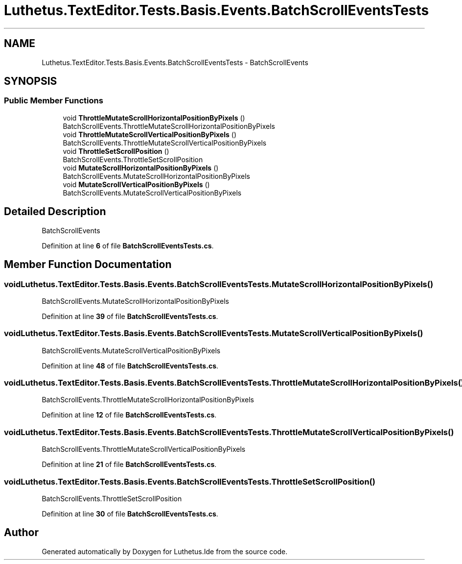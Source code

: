 .TH "Luthetus.TextEditor.Tests.Basis.Events.BatchScrollEventsTests" 3 "Version 1.0.0" "Luthetus.Ide" \" -*- nroff -*-
.ad l
.nh
.SH NAME
Luthetus.TextEditor.Tests.Basis.Events.BatchScrollEventsTests \- BatchScrollEvents  

.SH SYNOPSIS
.br
.PP
.SS "Public Member Functions"

.in +1c
.ti -1c
.RI "void \fBThrottleMutateScrollHorizontalPositionByPixels\fP ()"
.br
.RI "BatchScrollEvents\&.ThrottleMutateScrollHorizontalPositionByPixels "
.ti -1c
.RI "void \fBThrottleMutateScrollVerticalPositionByPixels\fP ()"
.br
.RI "BatchScrollEvents\&.ThrottleMutateScrollVerticalPositionByPixels "
.ti -1c
.RI "void \fBThrottleSetScrollPosition\fP ()"
.br
.RI "BatchScrollEvents\&.ThrottleSetScrollPosition "
.ti -1c
.RI "void \fBMutateScrollHorizontalPositionByPixels\fP ()"
.br
.RI "BatchScrollEvents\&.MutateScrollHorizontalPositionByPixels "
.ti -1c
.RI "void \fBMutateScrollVerticalPositionByPixels\fP ()"
.br
.RI "BatchScrollEvents\&.MutateScrollVerticalPositionByPixels "
.in -1c
.SH "Detailed Description"
.PP 
BatchScrollEvents 
.PP
Definition at line \fB6\fP of file \fBBatchScrollEventsTests\&.cs\fP\&.
.SH "Member Function Documentation"
.PP 
.SS "void Luthetus\&.TextEditor\&.Tests\&.Basis\&.Events\&.BatchScrollEventsTests\&.MutateScrollHorizontalPositionByPixels ()"

.PP
BatchScrollEvents\&.MutateScrollHorizontalPositionByPixels 
.PP
Definition at line \fB39\fP of file \fBBatchScrollEventsTests\&.cs\fP\&.
.SS "void Luthetus\&.TextEditor\&.Tests\&.Basis\&.Events\&.BatchScrollEventsTests\&.MutateScrollVerticalPositionByPixels ()"

.PP
BatchScrollEvents\&.MutateScrollVerticalPositionByPixels 
.PP
Definition at line \fB48\fP of file \fBBatchScrollEventsTests\&.cs\fP\&.
.SS "void Luthetus\&.TextEditor\&.Tests\&.Basis\&.Events\&.BatchScrollEventsTests\&.ThrottleMutateScrollHorizontalPositionByPixels ()"

.PP
BatchScrollEvents\&.ThrottleMutateScrollHorizontalPositionByPixels 
.PP
Definition at line \fB12\fP of file \fBBatchScrollEventsTests\&.cs\fP\&.
.SS "void Luthetus\&.TextEditor\&.Tests\&.Basis\&.Events\&.BatchScrollEventsTests\&.ThrottleMutateScrollVerticalPositionByPixels ()"

.PP
BatchScrollEvents\&.ThrottleMutateScrollVerticalPositionByPixels 
.PP
Definition at line \fB21\fP of file \fBBatchScrollEventsTests\&.cs\fP\&.
.SS "void Luthetus\&.TextEditor\&.Tests\&.Basis\&.Events\&.BatchScrollEventsTests\&.ThrottleSetScrollPosition ()"

.PP
BatchScrollEvents\&.ThrottleSetScrollPosition 
.PP
Definition at line \fB30\fP of file \fBBatchScrollEventsTests\&.cs\fP\&.

.SH "Author"
.PP 
Generated automatically by Doxygen for Luthetus\&.Ide from the source code\&.
